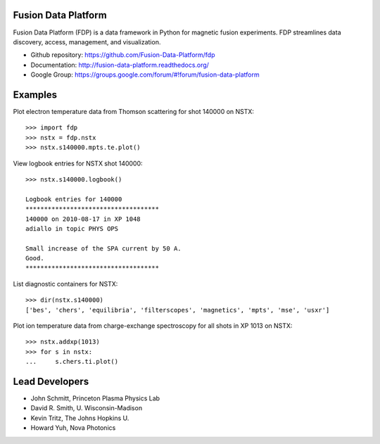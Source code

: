 .. Restructured Text (RST) Syntax Primer: http://sphinx-doc.org/rest.html

Fusion Data Platform
==============================


Fusion Data Platform (FDP) is a data framework in Python for magnetic fusion experiments.  FDP streamlines data discovery, access, management, and visualization.

* Github repository: https://github.com/Fusion-Data-Platform/fdp
* Documentation: http://fusion-data-platform.readthedocs.org/
* Google Group: https://groups.google.com/forum/#!forum/fusion-data-platform

Examples
==========

Plot electron temperature data from Thomson scattering for shot 140000 on NSTX::

    >>> import fdp
    >>> nstx = fdp.nstx
    >>> nstx.s140000.mpts.te.plot()

View logbook entries for NSTX shot 140000::
    
    >>> nstx.s140000.logbook()
    
    Logbook entries for 140000
    ************************************
    140000 on 2010-08-17 in XP 1048
    adiallo in topic PHYS OPS
    
    Small increase of the SPA current by 50 A.
    Good.
    ************************************

List diagnostic containers for NSTX::

    >>> dir(nstx.s140000)
    ['bes', 'chers', 'equilibria', 'filterscopes', 'magnetics', 'mpts', 'mse', 'usxr']

Plot ion temperature data from charge-exchange spectroscopy for all shots in XP 1013 on NSTX::

    >>> nstx.addxp(1013)
    >>> for s in nstx:
    ...     s.chers.ti.plot()

Lead Developers
==================

* John Schmitt, Princeton Plasma Physics Lab
* David R. Smith, U. Wisconsin-Madison
* Kevin Tritz, The Johns Hopkins U.
* Howard Yuh, Nova Photonics
